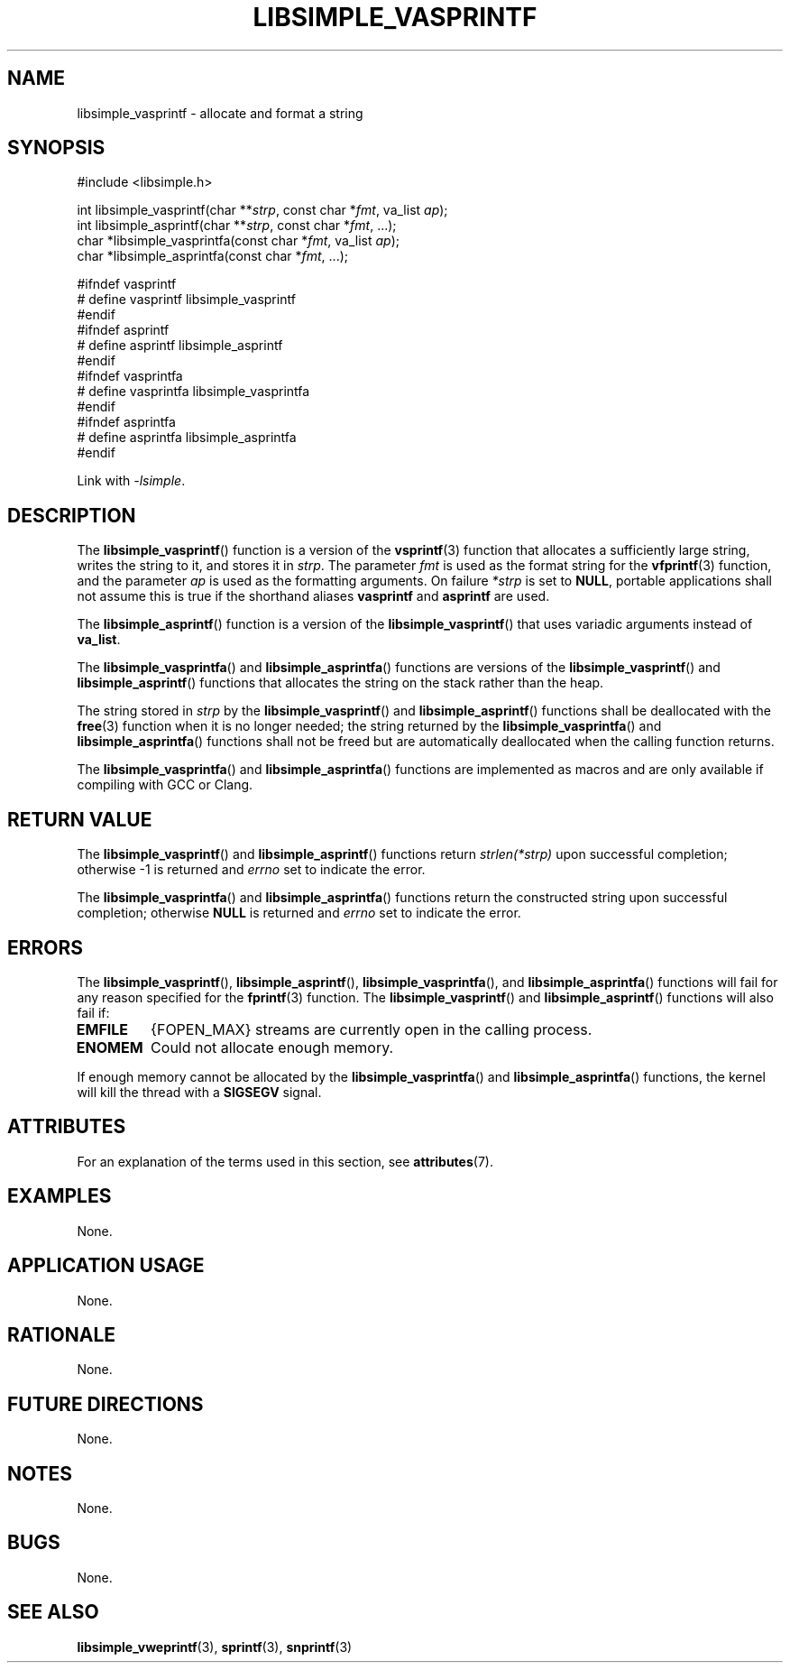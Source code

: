 .TH LIBSIMPLE_VASPRINTF 3 2018-11-04 libsimple
.SH NAME
libsimple_vasprintf \- allocate and format a string
.SH SYNOPSIS
.nf
#include <libsimple.h>

int libsimple_vasprintf(char **\fIstrp\fP, const char *\fIfmt\fP, va_list \fIap\fP);
int libsimple_asprintf(char **\fIstrp\fP, const char *\fIfmt\fP, ...);
char *libsimple_vasprintfa(const char *\fIfmt\fP, va_list \fIap\fP);
char *libsimple_asprintfa(const char *\fIfmt\fP, ...);

#ifndef vasprintf
# define vasprintf libsimple_vasprintf
#endif
#ifndef asprintf
# define asprintf libsimple_asprintf
#endif
#ifndef vasprintfa
# define vasprintfa libsimple_vasprintfa
#endif
#ifndef asprintfa
# define asprintfa libsimple_asprintfa
#endif
.fi
.PP
Link with
.IR \-lsimple .
.SH DESCRIPTION
The
.BR libsimple_vasprintf ()
function is a version of the
.BR vsprintf (3)
function that allocates a sufficiently large string,
writes the string to it, and stores it in
.IR strp .
The parameter
.I fmt
is used as the format string for the
.BR vfprintf (3)
function, and the parameter
.I ap
is used as the formatting arguments.
On failure
.I *strp
is set to
.BR NULL ,
portable applications shall not assume this
is true if the shorthand aliases
.BR vasprintf
and
.BR asprintf
are used.
.PP
The
.BR libsimple_asprintf ()
function is a version of the
.BR libsimple_vasprintf ()
that uses variadic arguments instead of
.BR va_list .
.PP
The
.BR libsimple_vasprintfa ()
and
.BR libsimple_asprintfa ()
functions are versions of the
.BR libsimple_vasprintf ()
and
.BR libsimple_asprintf ()
functions that allocates the string on the stack
rather than the heap.
.PP
The string stored in
.I strp
by the
.BR libsimple_vasprintf ()
and
.BR libsimple_asprintf ()
functions shall be deallocated with the
.BR free (3)
function when it is no longer needed; the string
returned by the
.BR libsimple_vasprintfa ()
and
.BR libsimple_asprintfa ()
functions shall not be freed but are automatically
deallocated when the calling function returns.
.PP
The
.BR libsimple_vasprintfa ()
and
.BR libsimple_asprintfa ()
functions are implemented as macros and are only
available if compiling with GCC or Clang.
.SH RETURN VALUE
The
.BR libsimple_vasprintf ()
and
.BR libsimple_asprintf ()
functions return
.I strlen(*strp)
upon successful completion; otherwise -1 is returned and
.I errno
set to indicate the error.
.PP
The
.BR libsimple_vasprintfa ()
and
.BR libsimple_asprintfa ()
functions return the constructed string upon successful
completion; otherwise
.B NULL
is returned and
.I errno
set to indicate the error.
.SH ERRORS
The
.BR libsimple_vasprintf (),
.BR libsimple_asprintf (),
.BR libsimple_vasprintfa (),
and
.BR libsimple_asprintfa ()
functions will fail for any reason specified for the
.BR fprintf (3)
function. The
.BR libsimple_vasprintf ()
and
.BR libsimple_asprintf ()
functions will also fail if:
.TP
.B EMFILE
{FOPEN_MAX} streams are currently open in the calling process.
.TP
.B ENOMEM
Could not allocate enough memory.
.PP
If enough memory cannot be allocated by the
.BR libsimple_vasprintfa ()
and
.BR libsimple_asprintfa ()
functions, the kernel will kill the thread with a
.B SIGSEGV
signal.
.SH ATTRIBUTES
For an explanation of the terms used in this section, see
.BR attributes (7).
.TS
allbox;
lb lb lb
l l l.
Interface	Attribute	Value
T{
.BR libsimple_vasprintf (),
.br
.BR libsimple_asprintf (),
.br
.BR libsimple_vasprintfa (),
.br
.BR libsimple_asprintfa ()
T}	Thread safety	MT-Safe
T{
.BR libsimple_vasprintf (),
.br
.BR libsimple_asprintf (),
.br
.BR libsimple_vasprintfa (),
.br
.BR libsimple_asprintfa ()
T}	Async-signal safety	AS-Safe
T{
.BR libsimple_vasprintf (),
.br
.BR libsimple_asprintf (),
.br
.BR libsimple_vasprintfa (),
.br
.BR libsimple_asprintfa ()
T}	Async-cancel safety	AC-Safe
.TE
.SH EXAMPLES
None.
.SH APPLICATION USAGE
None.
.SH RATIONALE
None.
.SH FUTURE DIRECTIONS
None.
.SH NOTES
None.
.SH BUGS
None.
.SH SEE ALSO
.BR libsimple_vweprintf (3),
.BR sprintf (3),
.BR snprintf (3)
